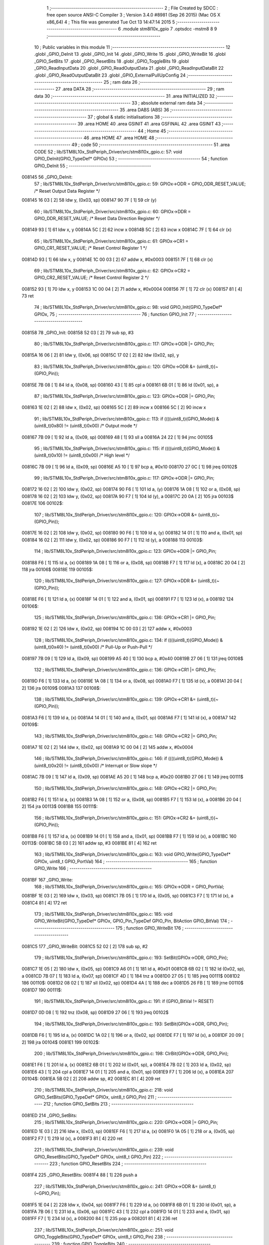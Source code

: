                                       1 ;--------------------------------------------------------
                                      2 ; File Created by SDCC : free open source ANSI-C Compiler
                                      3 ; Version 3.4.0 #8981 (Sep 26 2015) (Mac OS X x86_64)
                                      4 ; This file was generated Tue Oct 13 14:47:14 2015
                                      5 ;--------------------------------------------------------
                                      6 	.module stm8l10x_gpio
                                      7 	.optsdcc -mstm8
                                      8 	
                                      9 ;--------------------------------------------------------
                                     10 ; Public variables in this module
                                     11 ;--------------------------------------------------------
                                     12 	.globl _GPIO_DeInit
                                     13 	.globl _GPIO_Init
                                     14 	.globl _GPIO_Write
                                     15 	.globl _GPIO_WriteBit
                                     16 	.globl _GPIO_SetBits
                                     17 	.globl _GPIO_ResetBits
                                     18 	.globl _GPIO_ToggleBits
                                     19 	.globl _GPIO_ReadInputData
                                     20 	.globl _GPIO_ReadOutputData
                                     21 	.globl _GPIO_ReadInputDataBit
                                     22 	.globl _GPIO_ReadOutputDataBit
                                     23 	.globl _GPIO_ExternalPullUpConfig
                                     24 ;--------------------------------------------------------
                                     25 ; ram data
                                     26 ;--------------------------------------------------------
                                     27 	.area DATA
                                     28 ;--------------------------------------------------------
                                     29 ; ram data
                                     30 ;--------------------------------------------------------
                                     31 	.area INITIALIZED
                                     32 ;--------------------------------------------------------
                                     33 ; absolute external ram data
                                     34 ;--------------------------------------------------------
                                     35 	.area DABS (ABS)
                                     36 ;--------------------------------------------------------
                                     37 ; global & static initialisations
                                     38 ;--------------------------------------------------------
                                     39 	.area HOME
                                     40 	.area GSINIT
                                     41 	.area GSFINAL
                                     42 	.area GSINIT
                                     43 ;--------------------------------------------------------
                                     44 ; Home
                                     45 ;--------------------------------------------------------
                                     46 	.area HOME
                                     47 	.area HOME
                                     48 ;--------------------------------------------------------
                                     49 ; code
                                     50 ;--------------------------------------------------------
                                     51 	.area CODE
                                     52 ;	lib/STM8L10x_StdPeriph_Driver/src/stm8l10x_gpio.c: 57: void GPIO_DeInit(GPIO_TypeDef* GPIOx)
                                     53 ;	-----------------------------------------
                                     54 ;	 function GPIO_DeInit
                                     55 ;	-----------------------------------------
      008145                         56 _GPIO_DeInit:
                                     57 ;	lib/STM8L10x_StdPeriph_Driver/src/stm8l10x_gpio.c: 59: GPIOx->ODR = GPIO_ODR_RESET_VALUE; /* Reset Output Data Register */
      008145 16 03            [ 2]   58 	ldw	y, (0x03, sp)
      008147 90 7F            [ 1]   59 	clr	(y)
                                     60 ;	lib/STM8L10x_StdPeriph_Driver/src/stm8l10x_gpio.c: 60: GPIOx->DDR = GPIO_DDR_RESET_VALUE; /* Reset Data Direction Register */
      008149 93               [ 1]   61 	ldw	x, y
      00814A 5C               [ 2]   62 	incw	x
      00814B 5C               [ 2]   63 	incw	x
      00814C 7F               [ 1]   64 	clr	(x)
                                     65 ;	lib/STM8L10x_StdPeriph_Driver/src/stm8l10x_gpio.c: 61: GPIOx->CR1 = GPIO_CR1_RESET_VALUE; /* Reset Control Register 1 */
      00814D 93               [ 1]   66 	ldw	x, y
      00814E 1C 00 03         [ 2]   67 	addw	x, #0x0003
      008151 7F               [ 1]   68 	clr	(x)
                                     69 ;	lib/STM8L10x_StdPeriph_Driver/src/stm8l10x_gpio.c: 62: GPIOx->CR2 = GPIO_CR2_RESET_VALUE; /* Reset Control Register 2 */
      008152 93               [ 1]   70 	ldw	x, y
      008153 1C 00 04         [ 2]   71 	addw	x, #0x0004
      008156 7F               [ 1]   72 	clr	(x)
      008157 81               [ 4]   73 	ret
                                     74 ;	lib/STM8L10x_StdPeriph_Driver/src/stm8l10x_gpio.c: 98: void GPIO_Init(GPIO_TypeDef* GPIOx,
                                     75 ;	-----------------------------------------
                                     76 ;	 function GPIO_Init
                                     77 ;	-----------------------------------------
      008158                         78 _GPIO_Init:
      008158 52 03            [ 2]   79 	sub	sp, #3
                                     80 ;	lib/STM8L10x_StdPeriph_Driver/src/stm8l10x_gpio.c: 117: GPIOx->ODR |= GPIO_Pin;
      00815A 16 06            [ 2]   81 	ldw	y, (0x06, sp)
      00815C 17 02            [ 2]   82 	ldw	(0x02, sp), y
                                     83 ;	lib/STM8L10x_StdPeriph_Driver/src/stm8l10x_gpio.c: 120: GPIOx->ODR &= (uint8_t)(~(GPIO_Pin));
      00815E 7B 08            [ 1]   84 	ld	a, (0x08, sp)
      008160 43               [ 1]   85 	cpl	a
      008161 6B 01            [ 1]   86 	ld	(0x01, sp), a
                                     87 ;	lib/STM8L10x_StdPeriph_Driver/src/stm8l10x_gpio.c: 123: GPIOx->DDR |= GPIO_Pin;
      008163 1E 02            [ 2]   88 	ldw	x, (0x02, sp)
      008165 5C               [ 2]   89 	incw	x
      008166 5C               [ 2]   90 	incw	x
                                     91 ;	lib/STM8L10x_StdPeriph_Driver/src/stm8l10x_gpio.c: 113: if ((((uint8_t)(GPIO_Mode)) & (uint8_t)0x80) != (uint8_t)0x00) /* Output mode */
      008167 7B 09            [ 1]   92 	ld	a, (0x09, sp)
      008169 48               [ 1]   93 	sll	a
      00816A 24 22            [ 1]   94 	jrnc	00105$
                                     95 ;	lib/STM8L10x_StdPeriph_Driver/src/stm8l10x_gpio.c: 115: if ((((uint8_t)(GPIO_Mode)) & (uint8_t)0x10) != (uint8_t)0x00) /* High level */
      00816C 7B 09            [ 1]   96 	ld	a, (0x09, sp)
      00816E A5 10            [ 1]   97 	bcp	a, #0x10
      008170 27 0C            [ 1]   98 	jreq	00102$
                                     99 ;	lib/STM8L10x_StdPeriph_Driver/src/stm8l10x_gpio.c: 117: GPIOx->ODR |= GPIO_Pin;
      008172 16 02            [ 2]  100 	ldw	y, (0x02, sp)
      008174 90 F6            [ 1]  101 	ld	a, (y)
      008176 1A 08            [ 1]  102 	or	a, (0x08, sp)
      008178 16 02            [ 2]  103 	ldw	y, (0x02, sp)
      00817A 90 F7            [ 1]  104 	ld	(y), a
      00817C 20 0A            [ 2]  105 	jra	00103$
      00817E                        106 00102$:
                                    107 ;	lib/STM8L10x_StdPeriph_Driver/src/stm8l10x_gpio.c: 120: GPIOx->ODR &= (uint8_t)(~(GPIO_Pin));
      00817E 16 02            [ 2]  108 	ldw	y, (0x02, sp)
      008180 90 F6            [ 1]  109 	ld	a, (y)
      008182 14 01            [ 1]  110 	and	a, (0x01, sp)
      008184 16 02            [ 2]  111 	ldw	y, (0x02, sp)
      008186 90 F7            [ 1]  112 	ld	(y), a
      008188                        113 00103$:
                                    114 ;	lib/STM8L10x_StdPeriph_Driver/src/stm8l10x_gpio.c: 123: GPIOx->DDR |= GPIO_Pin;
      008188 F6               [ 1]  115 	ld	a, (x)
      008189 1A 08            [ 1]  116 	or	a, (0x08, sp)
      00818B F7               [ 1]  117 	ld	(x), a
      00818C 20 04            [ 2]  118 	jra	00106$
      00818E                        119 00105$:
                                    120 ;	lib/STM8L10x_StdPeriph_Driver/src/stm8l10x_gpio.c: 127: GPIOx->DDR &= (uint8_t)(~(GPIO_Pin));
      00818E F6               [ 1]  121 	ld	a, (x)
      00818F 14 01            [ 1]  122 	and	a, (0x01, sp)
      008191 F7               [ 1]  123 	ld	(x), a
      008192                        124 00106$:
                                    125 ;	lib/STM8L10x_StdPeriph_Driver/src/stm8l10x_gpio.c: 136: GPIOx->CR1 |= GPIO_Pin;
      008192 1E 02            [ 2]  126 	ldw	x, (0x02, sp)
      008194 1C 00 03         [ 2]  127 	addw	x, #0x0003
                                    128 ;	lib/STM8L10x_StdPeriph_Driver/src/stm8l10x_gpio.c: 134: if ((((uint8_t)(GPIO_Mode)) & (uint8_t)0x40) != (uint8_t)0x00) /* Pull-Up or Push-Pull */
      008197 7B 09            [ 1]  129 	ld	a, (0x09, sp)
      008199 A5 40            [ 1]  130 	bcp	a, #0x40
      00819B 27 06            [ 1]  131 	jreq	00108$
                                    132 ;	lib/STM8L10x_StdPeriph_Driver/src/stm8l10x_gpio.c: 136: GPIOx->CR1 |= GPIO_Pin;
      00819D F6               [ 1]  133 	ld	a, (x)
      00819E 1A 08            [ 1]  134 	or	a, (0x08, sp)
      0081A0 F7               [ 1]  135 	ld	(x), a
      0081A1 20 04            [ 2]  136 	jra	00109$
      0081A3                        137 00108$:
                                    138 ;	lib/STM8L10x_StdPeriph_Driver/src/stm8l10x_gpio.c: 139: GPIOx->CR1 &= (uint8_t)(~(GPIO_Pin));
      0081A3 F6               [ 1]  139 	ld	a, (x)
      0081A4 14 01            [ 1]  140 	and	a, (0x01, sp)
      0081A6 F7               [ 1]  141 	ld	(x), a
      0081A7                        142 00109$:
                                    143 ;	lib/STM8L10x_StdPeriph_Driver/src/stm8l10x_gpio.c: 148: GPIOx->CR2 |= GPIO_Pin;
      0081A7 1E 02            [ 2]  144 	ldw	x, (0x02, sp)
      0081A9 1C 00 04         [ 2]  145 	addw	x, #0x0004
                                    146 ;	lib/STM8L10x_StdPeriph_Driver/src/stm8l10x_gpio.c: 146: if ((((uint8_t)(GPIO_Mode)) & (uint8_t)0x20) != (uint8_t)0x00) /* Interrupt or Slow slope */
      0081AC 7B 09            [ 1]  147 	ld	a, (0x09, sp)
      0081AE A5 20            [ 1]  148 	bcp	a, #0x20
      0081B0 27 06            [ 1]  149 	jreq	00111$
                                    150 ;	lib/STM8L10x_StdPeriph_Driver/src/stm8l10x_gpio.c: 148: GPIOx->CR2 |= GPIO_Pin;
      0081B2 F6               [ 1]  151 	ld	a, (x)
      0081B3 1A 08            [ 1]  152 	or	a, (0x08, sp)
      0081B5 F7               [ 1]  153 	ld	(x), a
      0081B6 20 04            [ 2]  154 	jra	00113$
      0081B8                        155 00111$:
                                    156 ;	lib/STM8L10x_StdPeriph_Driver/src/stm8l10x_gpio.c: 151: GPIOx->CR2 &= (uint8_t)(~(GPIO_Pin));
      0081B8 F6               [ 1]  157 	ld	a, (x)
      0081B9 14 01            [ 1]  158 	and	a, (0x01, sp)
      0081BB F7               [ 1]  159 	ld	(x), a
      0081BC                        160 00113$:
      0081BC 5B 03            [ 2]  161 	addw	sp, #3
      0081BE 81               [ 4]  162 	ret
                                    163 ;	lib/STM8L10x_StdPeriph_Driver/src/stm8l10x_gpio.c: 163: void GPIO_Write(GPIO_TypeDef* GPIOx, uint8_t GPIO_PortVal)
                                    164 ;	-----------------------------------------
                                    165 ;	 function GPIO_Write
                                    166 ;	-----------------------------------------
      0081BF                        167 _GPIO_Write:
                                    168 ;	lib/STM8L10x_StdPeriph_Driver/src/stm8l10x_gpio.c: 165: GPIOx->ODR = GPIO_PortVal;
      0081BF 1E 03            [ 2]  169 	ldw	x, (0x03, sp)
      0081C1 7B 05            [ 1]  170 	ld	a, (0x05, sp)
      0081C3 F7               [ 1]  171 	ld	(x), a
      0081C4 81               [ 4]  172 	ret
                                    173 ;	lib/STM8L10x_StdPeriph_Driver/src/stm8l10x_gpio.c: 185: void GPIO_WriteBit(GPIO_TypeDef* GPIOx, GPIO_Pin_TypeDef GPIO_Pin, BitAction GPIO_BitVal)
                                    174 ;	-----------------------------------------
                                    175 ;	 function GPIO_WriteBit
                                    176 ;	-----------------------------------------
      0081C5                        177 _GPIO_WriteBit:
      0081C5 52 02            [ 2]  178 	sub	sp, #2
                                    179 ;	lib/STM8L10x_StdPeriph_Driver/src/stm8l10x_gpio.c: 193: SetBit(GPIOx->ODR, GPIO_Pin);
      0081C7 1E 05            [ 2]  180 	ldw	x, (0x05, sp)
      0081C9 A6 01            [ 1]  181 	ld	a, #0x01
      0081CB 6B 02            [ 1]  182 	ld	(0x02, sp), a
      0081CD 7B 07            [ 1]  183 	ld	a, (0x07, sp)
      0081CF 4D               [ 1]  184 	tnz	a
      0081D0 27 05            [ 1]  185 	jreq	00111$
      0081D2                        186 00110$:
      0081D2 08 02            [ 1]  187 	sll	(0x02, sp)
      0081D4 4A               [ 1]  188 	dec	a
      0081D5 26 FB            [ 1]  189 	jrne	00110$
      0081D7                        190 00111$:
                                    191 ;	lib/STM8L10x_StdPeriph_Driver/src/stm8l10x_gpio.c: 191: if (GPIO_BitVal != RESET)
      0081D7 0D 08            [ 1]  192 	tnz	(0x08, sp)
      0081D9 27 06            [ 1]  193 	jreq	00102$
                                    194 ;	lib/STM8L10x_StdPeriph_Driver/src/stm8l10x_gpio.c: 193: SetBit(GPIOx->ODR, GPIO_Pin);
      0081DB F6               [ 1]  195 	ld	a, (x)
      0081DC 1A 02            [ 1]  196 	or	a, (0x02, sp)
      0081DE F7               [ 1]  197 	ld	(x), a
      0081DF 20 09            [ 2]  198 	jra	00104$
      0081E1                        199 00102$:
                                    200 ;	lib/STM8L10x_StdPeriph_Driver/src/stm8l10x_gpio.c: 198: ClrBit(GPIOx->ODR, GPIO_Pin);
      0081E1 F6               [ 1]  201 	ld	a, (x)
      0081E2 6B 01            [ 1]  202 	ld	(0x01, sp), a
      0081E4 7B 02            [ 1]  203 	ld	a, (0x02, sp)
      0081E6 43               [ 1]  204 	cpl	a
      0081E7 14 01            [ 1]  205 	and	a, (0x01, sp)
      0081E9 F7               [ 1]  206 	ld	(x), a
      0081EA                        207 00104$:
      0081EA 5B 02            [ 2]  208 	addw	sp, #2
      0081EC 81               [ 4]  209 	ret
                                    210 ;	lib/STM8L10x_StdPeriph_Driver/src/stm8l10x_gpio.c: 218: void GPIO_SetBits(GPIO_TypeDef* GPIOx, uint8_t GPIO_Pin)
                                    211 ;	-----------------------------------------
                                    212 ;	 function GPIO_SetBits
                                    213 ;	-----------------------------------------
      0081ED                        214 _GPIO_SetBits:
                                    215 ;	lib/STM8L10x_StdPeriph_Driver/src/stm8l10x_gpio.c: 220: GPIOx->ODR |= GPIO_Pin;
      0081ED 1E 03            [ 2]  216 	ldw	x, (0x03, sp)
      0081EF F6               [ 1]  217 	ld	a, (x)
      0081F0 1A 05            [ 1]  218 	or	a, (0x05, sp)
      0081F2 F7               [ 1]  219 	ld	(x), a
      0081F3 81               [ 4]  220 	ret
                                    221 ;	lib/STM8L10x_StdPeriph_Driver/src/stm8l10x_gpio.c: 239: void GPIO_ResetBits(GPIO_TypeDef* GPIOx, uint8_t GPIO_Pin)
                                    222 ;	-----------------------------------------
                                    223 ;	 function GPIO_ResetBits
                                    224 ;	-----------------------------------------
      0081F4                        225 _GPIO_ResetBits:
      0081F4 88               [ 1]  226 	push	a
                                    227 ;	lib/STM8L10x_StdPeriph_Driver/src/stm8l10x_gpio.c: 241: GPIOx->ODR &= (uint8_t)(~GPIO_Pin);
      0081F5 1E 04            [ 2]  228 	ldw	x, (0x04, sp)
      0081F7 F6               [ 1]  229 	ld	a, (x)
      0081F8 6B 01            [ 1]  230 	ld	(0x01, sp), a
      0081FA 7B 06            [ 1]  231 	ld	a, (0x06, sp)
      0081FC 43               [ 1]  232 	cpl	a
      0081FD 14 01            [ 1]  233 	and	a, (0x01, sp)
      0081FF F7               [ 1]  234 	ld	(x), a
      008200 84               [ 1]  235 	pop	a
      008201 81               [ 4]  236 	ret
                                    237 ;	lib/STM8L10x_StdPeriph_Driver/src/stm8l10x_gpio.c: 251: void GPIO_ToggleBits(GPIO_TypeDef* GPIOx, uint8_t GPIO_Pin)
                                    238 ;	-----------------------------------------
                                    239 ;	 function GPIO_ToggleBits
                                    240 ;	-----------------------------------------
      008202                        241 _GPIO_ToggleBits:
                                    242 ;	lib/STM8L10x_StdPeriph_Driver/src/stm8l10x_gpio.c: 253: GPIOx->ODR ^= GPIO_Pin;
      008202 1E 03            [ 2]  243 	ldw	x, (0x03, sp)
      008204 F6               [ 1]  244 	ld	a, (x)
      008205 18 05            [ 1]  245 	xor	a, (0x05, sp)
      008207 F7               [ 1]  246 	ld	(x), a
      008208 81               [ 4]  247 	ret
                                    248 ;	lib/STM8L10x_StdPeriph_Driver/src/stm8l10x_gpio.c: 262: uint8_t GPIO_ReadInputData(GPIO_TypeDef* GPIOx)
                                    249 ;	-----------------------------------------
                                    250 ;	 function GPIO_ReadInputData
                                    251 ;	-----------------------------------------
      008209                        252 _GPIO_ReadInputData:
                                    253 ;	lib/STM8L10x_StdPeriph_Driver/src/stm8l10x_gpio.c: 264: return ((uint8_t)GPIOx->IDR);
      008209 1E 03            [ 2]  254 	ldw	x, (0x03, sp)
      00820B E6 01            [ 1]  255 	ld	a, (0x1, x)
      00820D 81               [ 4]  256 	ret
                                    257 ;	lib/STM8L10x_StdPeriph_Driver/src/stm8l10x_gpio.c: 273: uint8_t GPIO_ReadOutputData(GPIO_TypeDef* GPIOx)
                                    258 ;	-----------------------------------------
                                    259 ;	 function GPIO_ReadOutputData
                                    260 ;	-----------------------------------------
      00820E                        261 _GPIO_ReadOutputData:
                                    262 ;	lib/STM8L10x_StdPeriph_Driver/src/stm8l10x_gpio.c: 275: return ((uint8_t)GPIOx->ODR);
      00820E 1E 03            [ 2]  263 	ldw	x, (0x03, sp)
      008210 F6               [ 1]  264 	ld	a, (x)
      008211 81               [ 4]  265 	ret
                                    266 ;	lib/STM8L10x_StdPeriph_Driver/src/stm8l10x_gpio.c: 294: BitStatus GPIO_ReadInputDataBit(GPIO_TypeDef* GPIOx, GPIO_Pin_TypeDef GPIO_Pin)
                                    267 ;	-----------------------------------------
                                    268 ;	 function GPIO_ReadInputDataBit
                                    269 ;	-----------------------------------------
      008212                        270 _GPIO_ReadInputDataBit:
                                    271 ;	lib/STM8L10x_StdPeriph_Driver/src/stm8l10x_gpio.c: 296: return ((BitStatus)(GPIOx->IDR & (uint8_t)GPIO_Pin));
      008212 1E 03            [ 2]  272 	ldw	x, (0x03, sp)
      008214 E6 01            [ 1]  273 	ld	a, (0x1, x)
      008216 14 05            [ 1]  274 	and	a, (0x05, sp)
      008218 81               [ 4]  275 	ret
                                    276 ;	lib/STM8L10x_StdPeriph_Driver/src/stm8l10x_gpio.c: 315: BitStatus GPIO_ReadOutputDataBit(GPIO_TypeDef* GPIOx, GPIO_Pin_TypeDef GPIO_Pin)
                                    277 ;	-----------------------------------------
                                    278 ;	 function GPIO_ReadOutputDataBit
                                    279 ;	-----------------------------------------
      008219                        280 _GPIO_ReadOutputDataBit:
                                    281 ;	lib/STM8L10x_StdPeriph_Driver/src/stm8l10x_gpio.c: 317: return ((BitStatus)(GPIOx->ODR & (uint8_t)GPIO_Pin));
      008219 1E 03            [ 2]  282 	ldw	x, (0x03, sp)
      00821B F6               [ 1]  283 	ld	a, (x)
      00821C 14 05            [ 1]  284 	and	a, (0x05, sp)
      00821E 81               [ 4]  285 	ret
                                    286 ;	lib/STM8L10x_StdPeriph_Driver/src/stm8l10x_gpio.c: 337: void GPIO_ExternalPullUpConfig(GPIO_TypeDef* GPIOx, uint8_t GPIO_Pin, FunctionalState NewState)
                                    287 ;	-----------------------------------------
                                    288 ;	 function GPIO_ExternalPullUpConfig
                                    289 ;	-----------------------------------------
      00821F                        290 _GPIO_ExternalPullUpConfig:
      00821F 88               [ 1]  291 	push	a
                                    292 ;	lib/STM8L10x_StdPeriph_Driver/src/stm8l10x_gpio.c: 345: GPIOx->CR1 |= GPIO_Pin;
      008220 1E 04            [ 2]  293 	ldw	x, (0x04, sp)
      008222 1C 00 03         [ 2]  294 	addw	x, #0x0003
                                    295 ;	lib/STM8L10x_StdPeriph_Driver/src/stm8l10x_gpio.c: 343: if (NewState != DISABLE) /* External Pull-Up Set*/
      008225 0D 07            [ 1]  296 	tnz	(0x07, sp)
      008227 27 06            [ 1]  297 	jreq	00102$
                                    298 ;	lib/STM8L10x_StdPeriph_Driver/src/stm8l10x_gpio.c: 345: GPIOx->CR1 |= GPIO_Pin;
      008229 F6               [ 1]  299 	ld	a, (x)
      00822A 1A 06            [ 1]  300 	or	a, (0x06, sp)
      00822C F7               [ 1]  301 	ld	(x), a
      00822D 20 09            [ 2]  302 	jra	00104$
      00822F                        303 00102$:
                                    304 ;	lib/STM8L10x_StdPeriph_Driver/src/stm8l10x_gpio.c: 348: GPIOx->CR1 &= (uint8_t)(~(GPIO_Pin));
      00822F F6               [ 1]  305 	ld	a, (x)
      008230 6B 01            [ 1]  306 	ld	(0x01, sp), a
      008232 7B 06            [ 1]  307 	ld	a, (0x06, sp)
      008234 43               [ 1]  308 	cpl	a
      008235 14 01            [ 1]  309 	and	a, (0x01, sp)
      008237 F7               [ 1]  310 	ld	(x), a
      008238                        311 00104$:
      008238 84               [ 1]  312 	pop	a
      008239 81               [ 4]  313 	ret
                                    314 	.area CODE
                                    315 	.area INITIALIZER
                                    316 	.area CABS (ABS)
